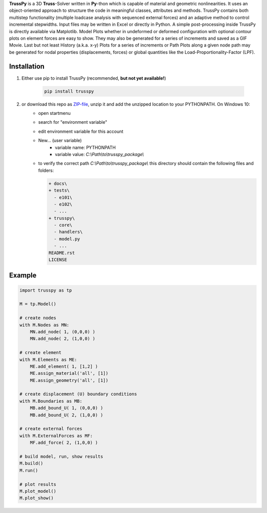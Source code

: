 **TrussPy** is a 3D **Truss**-Solver written in **Py**-thon which is capable of material and geometric nonlinearities. It uses an object-oriented approach to structure the code in meaningful classes, attributes and methods. TrussPy contains both multistep functionality (multiple loadcase analysis with sequenced external forces) and an adaptive method to control incremental stepwidths. Input files may be written in Excel or directly in Python. A simple post-processing inside TrussPy is directly available via Matplotlib. Model Plots whether in undeformed or deformed configuration with optional contour plots on element forces are easy to show. They may also be generated for a series of increments and saved as a GIF Movie. Last but not least History (a.k.a. x-y) Plots for a series of increments or Path Plots along a given node path may be generated for nodal properties (displacements, forces) or global quantities like the Load-Proportionality-Factor (LPF).
   
.. figure:: docs/examples/data_eNTA-A/model_contour-force_inc40_xz.png
   :align: center
   :alt: XZ-view on the deformed model (Example NTA-A, Inc.40).
   
.. figure:: docs/examples/data_eNTA-A/history_node45_DispZ-LPF.png
   :align: center
   :alt: Displacement Z vs. LPF-factor for **Node** 4 and **Node** 5 (Example NTA-A).

Installation
============

1) Either use pip to install TrussPy (recommended, **but not yet available!**)

    .. code:: bash

       pip install trusspy
   
2) or download this repo as ZIP-file_, unzip it and add the unzipped location to your PYTHONPATH. On Windows 10:
    * open startmenu
    * search for "environment variable"
    * edit environment variable for this account
    * New... (user variable)
        + variable name: PYTHONPATH
        + variable value: `C:\\Path\\to\\trusspy_package\\`
    * to verify the correct path `C:\\Path\\to\\trusspy_package\\` this directory should contain the following files and folders:
          
      .. code-block:: None
      
         + docs\
         + tests\
           - e101\
           - e102\
           - ...
         + trusspy\
           - core\
           - handlers\
           - model.py
           - ...
         README.rst
         LICENSE
         
.. _ZIP-file: https://github.com/adtzlr/trusspy/archive/master.zip

Example
=======

.. code:: python

    import trusspy as tp

    M = tp.Model()

    # create nodes
    with M.Nodes as MN:
        MN.add_node( 1, (0,0,0) )
        MN.add_node( 2, (1,0,0) )

    # create element
    with M.Elements as ME:
        ME.add_element( 1, [1,2] )
        ME.assign_material('all', [1])
        ME.assign_geometry('all', [1])

    # create displacement (U) boundary conditions
    with M.Boundaries as MB:
        MB.add_bound_U( 1, (0,0,0) )
        MB.add_bound_U( 2, (1,0,0) )

    # create external forces
    with M.ExternalForces as MF:
        MF.add_force( 2, (1,0,0) )

    # build model, run, show results
    M.build()
    M.run()

    # plot results
    M.plot_model()
    M.plot_show()